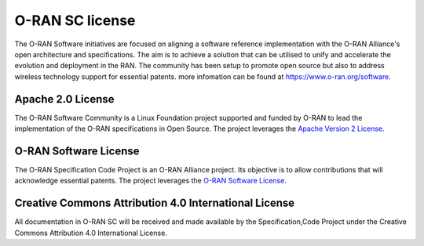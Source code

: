 .. This work is licensed under a Creative Commons Attribution 4.0 International License.
.. SPDX-License-Identifier: CC-BY-4.0

O-RAN SC license
================

The O-RAN Software initiatives are focused on aligning a software reference implementation with the O-RAN Alliance's open architecture and specifications. The aim is to achieve a solution that can be utilised to unify and accelerate the evolution and deployment in the RAN. The community has been setup to promote open source but also to address wireless technology support for essential patents.
more infomation can be found at https://www.o-ran.org/software.


Apache 2.0 License
------------------
The O-RAN Software Community is a Linux Foundation project supported and funded by O-RAN to lead the implementation of the O-RAN specifications in Open Source. The project leverages the `Apache Version 2 License <http://www.apache.org/licenses/LICENSE-2.0>`_.


O-RAN Software License
----------------------
The O-RAN Specification Code Project is an O-RAN Alliance project. Its objective is to allow contributions that will acknowledge essential patents. The project leverages the `O-RAN Software License <https://static1.squarespace.com/static/5ad774cce74940d7115044b0/t/5d510f6927cc360001d337e2/1565593453879/O-RAN+Software+License+v.1.0_6-11-19_clean.pdf>`_.


Creative Commons Attribution 4.0 International License
------------------------------------------------------
All documentation in O-RAN SC will be received and made available by the Specification,Code Project under the Creative Commons Attribution 4.0 International License.
